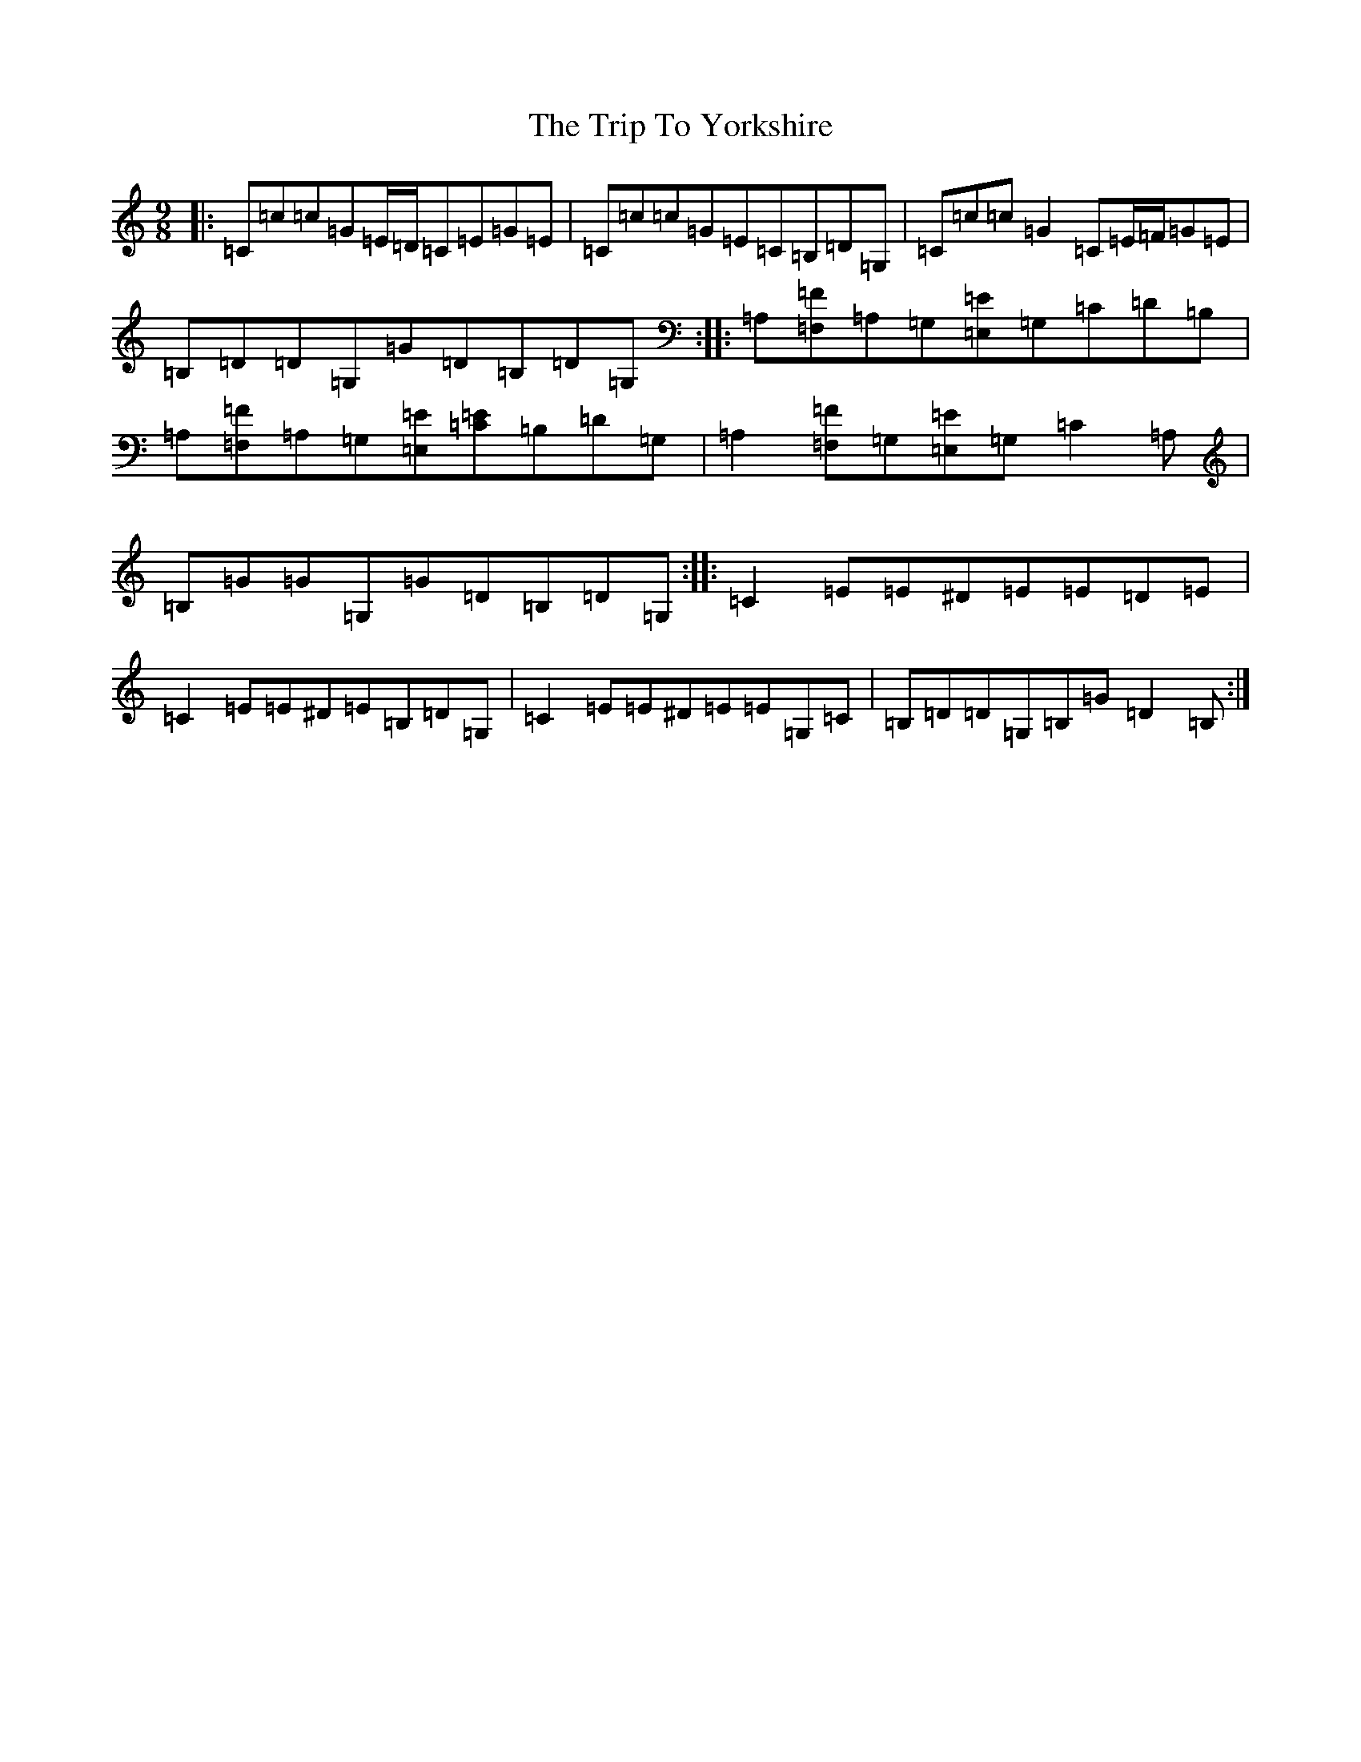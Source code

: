 X: 21594
T: Trip To Yorkshire, The
S: https://thesession.org/tunes/6121#setting18006
Z: G Major
R: slip jig
M: 9/8
L: 1/8
K: C Major
|:=C=c=c=G=E/2=D/2=C=E=G=E|=C=c=c=G=E=C=B,=D=G,|=C=c=c=G2=C=E/2=F/2=G=E|=B,=D=D=G,=G=D=B,=D=G,:||:=A,[=F,=F]=A,=G,[=E,=E]=G,=C=D=B,|=A,[=F,=F]=A,=G,[=E,=E][=C=E]=B,=D=G,|=A,2[=F,=F]=G,[=E,=E]=G,=C2=A,|=B,=G=G=G,=G=D=B,=D=G,:||:=C2=E=E^D=E=E=D=E|=C2=E=E^D=E=B,=D=G,|=C2=E=E^D=E=E=G,=C|=B,=D=D=G,=B,=G=D2=B,:|